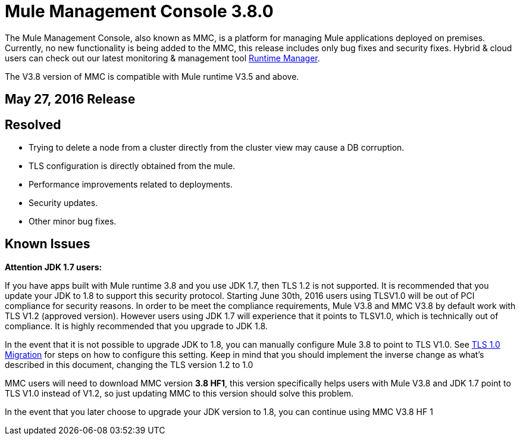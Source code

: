 = Mule Management Console 3.8.0
:keywords: release notes, mmc mule management console

The Mule Management Console, also known as MMC, is a platform for managing Mule applications deployed on premises. Currently, no new functionality is being added to the MMC, this release includes only bug fixes and security fixes. Hybrid & cloud users can check out our latest monitoring & management tool link:/runtime-manager/cloudhub[Runtime Manager].

[INFO]
The V3.8 version of MMC is compatible with Mule runtime V3.5 and above.


== May 27, 2016 Release
== Resolved

* Trying to delete a node from a cluster directly from the cluster view may cause a DB corruption.
* TLS configuration is directly obtained from the mule.
* Performance improvements related to deployments.
* Security updates.
* Other minor bug fixes.


== Known Issues

*Attention JDK 1.7 users:*

If you have apps built with Mule runtime 3.8 and you use JDK 1.7, then TLS 1.2 is not supported. It is recommended that you update your JDK to 1.8 to support this security protocol. Starting June 30th, 2016 users using TLSV1.0 will be out of PCI compliance for security reasons. In order to be meet the compliance requirements, Mule V3.8 and MMC V3.8 by default work with TLS V1.2 (approved version). However users using JDK 1.7 will experience that it points to TLSV1.0, which is technically out of compliance. It is highly recommended that you upgrade to JDK 1.8.

In the event that it is not possible to upgrade JDK to 1.8, you can manually configure Mule 3.8 to point to TLS V1.0. See link:/mule-user-guide/v/3.8/tls1-0-migration[TLS 1.0 Migration] for steps on how to configure this setting. Keep in mind that you should implement the inverse change as what's described in this document, changing the TLS version 1.2 to 1.0

MMC users will need to download MMC version *3.8 HF1*, this version specifically helps users with Mule V3.8 and JDK 1.7 point to TLS V1.0 instead of V1.2, so just updating MMC to this version should solve this problem.

In the event that you later choose to upgrade your JDK version to 1.8, you can continue using MMC V3.8 HF 1
